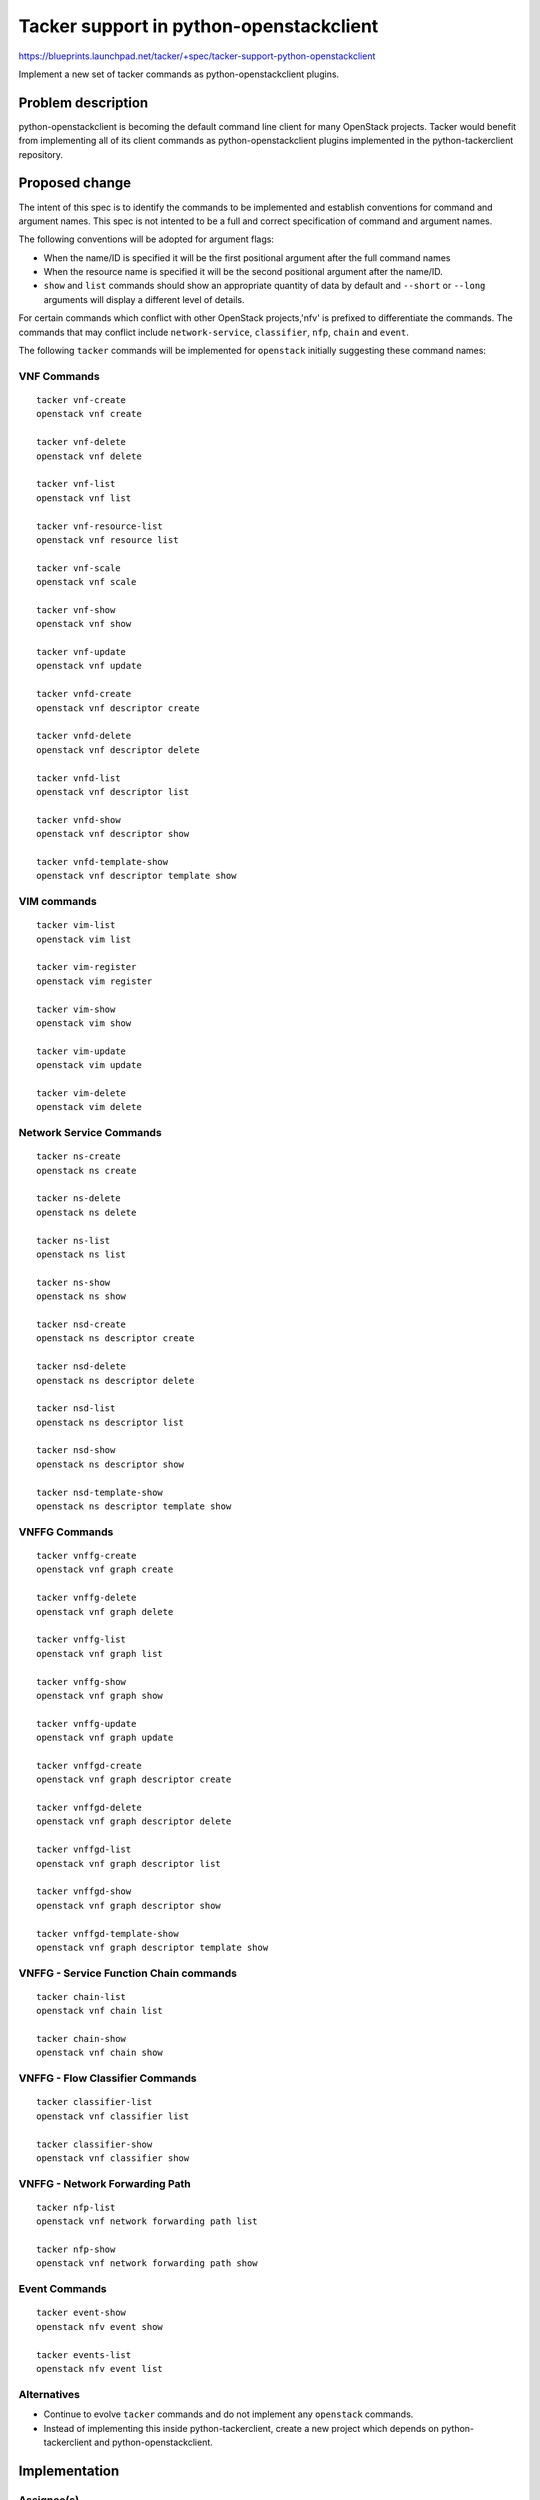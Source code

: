 ..
 This work is licensed under a Creative Commons Attribution 3.0 Unported
 License.

 http://creativecommons.org/licenses/by/3.0/legalcode

..
 This template should be in ReSTructured text. The filename in the git
 repository should match the launchpad URL, for example a URL of
 https://blueprints.launchpad.net/tacker/+spec/awesome-thing should be named
 awesome-thing.rst .  Please do not delete any of the sections in this
 template.  If you have nothing to say for a whole section, just write: None
 For help with syntax, see http://sphinx-doc.org/rest.html
 To test out your formatting, see http://www.tele3.cz/jbar/rest/rest.html

========================================
Tacker support in python-openstackclient
========================================

https://blueprints.launchpad.net/tacker/+spec/tacker-support-python-openstackclient

Implement a new set of tacker commands as python-openstackclient plugins.

Problem description
===================

python-openstackclient is becoming the default command line client for many
OpenStack projects. Tacker would benefit from implementing all of its client
commands as python-openstackclient plugins implemented in the python-tackerclient
repository.

Proposed change
===============

The intent of this spec is to identify the commands to be implemented and
establish conventions for command and argument names. This spec is not intented
to be a full and correct specification of command and argument names.

The following conventions will be adopted for argument flags:

- When the name/ID is specified it will be the first positional argument
  after the full command names
- When the resource name is specified it will be the second positional argument
  after the name/ID.
- ``show`` and ``list`` commands should show an appropriate quantity of data
  by default and ``--short`` or ``--long`` arguments will display a different
  level of details.

For certain commands which conflict with other OpenStack projects,'nfv'
is prefixed to differentiate the commands. The commands that may conflict
include ``network-service``, ``classifier``, ``nfp``, ``chain`` and ``event``.

The following ``tacker`` commands will be implemented for ``openstack`` initially
suggesting these command names:


VNF Commands
------------

::

  tacker vnf-create
  openstack vnf create

  tacker vnf-delete
  openstack vnf delete

  tacker vnf-list
  openstack vnf list

  tacker vnf-resource-list
  openstack vnf resource list

  tacker vnf-scale
  openstack vnf scale

  tacker vnf-show
  openstack vnf show

  tacker vnf-update
  openstack vnf update

  tacker vnfd-create
  openstack vnf descriptor create

  tacker vnfd-delete
  openstack vnf descriptor delete

  tacker vnfd-list
  openstack vnf descriptor list

  tacker vnfd-show
  openstack vnf descriptor show

  tacker vnfd-template-show
  openstack vnf descriptor template show

VIM commands
------------

::

  tacker vim-list
  openstack vim list

  tacker vim-register
  openstack vim register

  tacker vim-show
  openstack vim show

  tacker vim-update
  openstack vim update

  tacker vim-delete
  openstack vim delete


Network Service Commands
------------------------

::

  tacker ns-create
  openstack ns create

  tacker ns-delete
  openstack ns delete

  tacker ns-list
  openstack ns list

  tacker ns-show
  openstack ns show

  tacker nsd-create
  openstack ns descriptor create

  tacker nsd-delete
  openstack ns descriptor delete

  tacker nsd-list
  openstack ns descriptor list

  tacker nsd-show
  openstack ns descriptor show

  tacker nsd-template-show
  openstack ns descriptor template show

VNFFG Commands
-------------------

::

  tacker vnffg-create
  openstack vnf graph create

  tacker vnffg-delete
  openstack vnf graph delete

  tacker vnffg-list
  openstack vnf graph list

  tacker vnffg-show
  openstack vnf graph show

  tacker vnffg-update
  openstack vnf graph update

  tacker vnffgd-create
  openstack vnf graph descriptor create

  tacker vnffgd-delete
  openstack vnf graph descriptor delete

  tacker vnffgd-list
  openstack vnf graph descriptor list

  tacker vnffgd-show
  openstack vnf graph descriptor show

  tacker vnffgd-template-show
  openstack vnf graph descriptor template show

VNFFG - Service Function Chain commands
---------------------------------------

::

 tacker chain-list
 openstack vnf chain list

 tacker chain-show
 openstack vnf chain show

VNFFG - Flow Classifier Commands
--------------------------------

::

 tacker classifier-list
 openstack vnf classifier list

 tacker classifier-show
 openstack vnf classifier show

VNFFG - Network Forwarding Path
-------------------------------

::

  tacker nfp-list
  openstack vnf network forwarding path list

  tacker nfp-show
  openstack vnf network forwarding path show

Event Commands
--------------

::

  tacker event-show
  openstack nfv event show

  tacker events-list
  openstack nfv event list

Alternatives
------------

- Continue to evolve ``tacker`` commands and do not implement any ``openstack``
  commands.
- Instead of implementing this inside python-tackerclient, create a new project
  which depends on python-tackerclient and python-openstackclient.

Implementation
==============

Assignee(s)
-----------

Primary assignee:
  Trinath Somanchi <trinath.somanchi@nxp.com>

Other contributors:
  Srikanth Kumar Lingala <srikanth.lingala@nxp.com>
  Veera Reddy B <veera.b@nxp.com>

Milestones
----------

Target Milestone for completion:
  pike-3

Work Items
----------

Work items or tasks -- break the feature up into the things that need to be
done to implement it. Those parts might end up being done by different people,
but we're mostly trying to understand the timeline for implementation.


Dependencies
============
OpenStack Client Command list
- https://docs.openstack.org/developer/python-openstackclient/command-list.html
